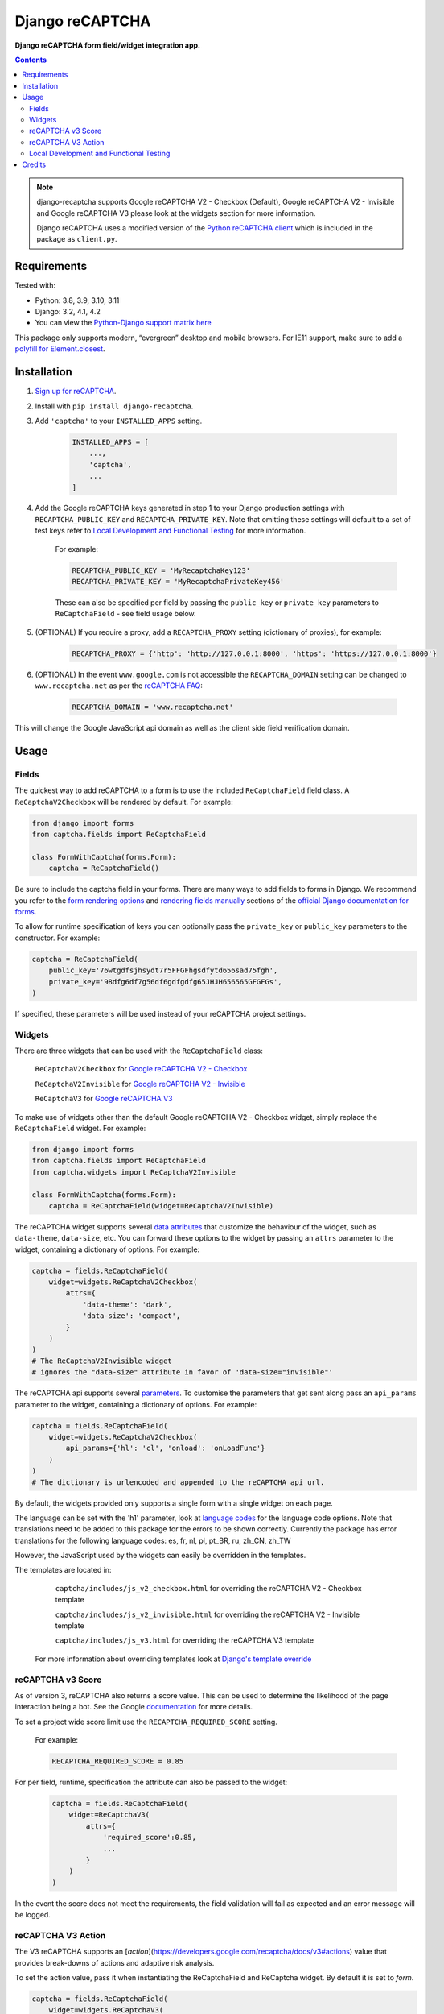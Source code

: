 Django reCAPTCHA
================
**Django reCAPTCHA form field/widget integration app.**

.. image:: https://img.shields.io/pypi/v/django-recaptcha.svg
    :target: https://pypi.org/project/django-recaptcha/
.. image:: https://img.shields.io/pypi/dm/django-recaptcha.svg
    :target: https://pypi.org/project/django-recaptcha/
.. image:: https://github.com/torchbox/django-recaptcha/workflows/CI/badge.svg
    :target: https://github.com/torchbox/django-recaptcha/actions
.. image:: https://coveralls.io/repos/github/torchbox/django-recaptcha/badge.svg?branch=main
    :target: https://coveralls.io/github/torchbox/django-recaptcha?branch=main

.. contents:: Contents
    :depth: 5

.. note::
   django-recaptcha supports Google reCAPTCHA V2 - Checkbox (Default), Google reCAPTCHA V2 - Invisible and Google reCAPTCHA V3 please look at the widgets section for more information.

   Django reCAPTCHA uses a modified version of the `Python reCAPTCHA client <http://pypi.python.org/pypi/recaptcha-client>`_ which is included in the package as ``client.py``.

Requirements
------------

Tested with:

* Python: 3.8, 3.9, 3.10, 3.11
* Django: 3.2, 4.1, 4.2
* You can view the `Python-Django support matrix here <https://docs.djangoproject.com/en/dev/faq/install/#what-python-version-can-i-use-with-django>`_

This package only supports modern, “evergreen” desktop and mobile browsers. For IE11 support, make sure to add a `polyfill for Element.closest <https://developer.mozilla.org/en-US/docs/Web/API/Element/closest#Polyfill>`_.

Installation
------------

#. `Sign up for reCAPTCHA <https://www.google.com/recaptcha/intro/index.html>`_.

#. Install with ``pip install django-recaptcha``.

#. Add ``'captcha'`` to your ``INSTALLED_APPS`` setting.

    .. code-block:: python

        INSTALLED_APPS = [
            ...,
            'captcha',
            ...
        ]

#. Add the Google reCAPTCHA keys generated in step 1 to your Django production settings with ``RECAPTCHA_PUBLIC_KEY`` and ``RECAPTCHA_PRIVATE_KEY``. Note that omitting these settings will default to a set of test keys refer to `Local Development and Functional Testing <Local Development and Functional Testing_>`_ for more information.

    For example:

    .. code-block:: python

        RECAPTCHA_PUBLIC_KEY = 'MyRecaptchaKey123'
        RECAPTCHA_PRIVATE_KEY = 'MyRecaptchaPrivateKey456'

    These can also be specified per field by passing the ``public_key`` or
    ``private_key`` parameters to ``ReCaptchaField`` - see field usage below.

#. (OPTIONAL) If you require a proxy, add a ``RECAPTCHA_PROXY`` setting (dictionary of proxies), for example:

    .. code-block:: python

        RECAPTCHA_PROXY = {'http': 'http://127.0.0.1:8000', 'https': 'https://127.0.0.1:8000'}

#. (OPTIONAL) In the event ``www.google.com`` is not accessible the ``RECAPTCHA_DOMAIN`` setting can be changed to ``www.recaptcha.net`` as per the `reCAPTCHA FAQ <https://developers.google.com/recaptcha/docs/faq#can-i-use-recaptcha-globally>`_:

    .. code-block:: python

        RECAPTCHA_DOMAIN = 'www.recaptcha.net'

This will change the Google JavaScript api domain as well as the client side field verification domain.

Usage
-----

Fields
~~~~~~

The quickest way to add reCAPTCHA to a form is to use the included
``ReCaptchaField`` field class. A ``ReCaptchaV2Checkbox`` will be rendered by default. For example:

.. code-block:: python

    from django import forms
    from captcha.fields import ReCaptchaField

    class FormWithCaptcha(forms.Form):
        captcha = ReCaptchaField()

Be sure to include the captcha field in your forms. There are many ways to add fields to forms in Django. We recommend you refer to the `form rendering options <https://docs.djangoproject.com/en/dev/topics/forms/#form-rendering-options>`_ and `rendering fields manually <https://docs.djangoproject.com/en/dev/topics/forms/#rendering-fields-manually>`_ sections of the `official Django documentation for forms <https://docs.djangoproject.com/en/dev/topics/forms>`_.

To allow for runtime specification of keys you can optionally pass the
``private_key`` or ``public_key`` parameters to the constructor. For example:

.. code-block:: python

    captcha = ReCaptchaField(
        public_key='76wtgdfsjhsydt7r5FFGFhgsdfytd656sad75fgh',
        private_key='98dfg6df7g56df6gdfgdfg65JHJH656565GFGFGs',
    )

If specified, these parameters will be used instead of your reCAPTCHA project settings.

Widgets
~~~~~~~

There are three widgets that can be used with the ``ReCaptchaField`` class:

    ``ReCaptchaV2Checkbox`` for `Google reCAPTCHA V2 - Checkbox <https://developers.google.com/recaptcha/docs/display>`_

    ``ReCaptchaV2Invisible`` for `Google reCAPTCHA V2 - Invisible <https://developers.google.com/recaptcha/docs/invisible>`_

    ``ReCaptchaV3`` for `Google reCAPTCHA V3 <https://developers.google.com/recaptcha/docs/v3>`_

To make use of widgets other than the default Google reCAPTCHA V2 - Checkbox widget, simply replace the ``ReCaptchaField`` widget. For example:

.. code-block:: python

    from django import forms
    from captcha.fields import ReCaptchaField
    from captcha.widgets import ReCaptchaV2Invisible

    class FormWithCaptcha(forms.Form):
        captcha = ReCaptchaField(widget=ReCaptchaV2Invisible)

The reCAPTCHA widget supports several `data attributes
<https://developers.google.com/recaptcha/docs/display#render_param>`_ that
customize the behaviour of the widget, such as ``data-theme``, ``data-size``, etc. You can
forward these options to the widget by passing an ``attrs`` parameter to the
widget, containing a dictionary of options. For example:

.. code-block:: python

    captcha = fields.ReCaptchaField(
        widget=widgets.ReCaptchaV2Checkbox(
            attrs={
                'data-theme': 'dark',
                'data-size': 'compact',
            }
        )
    )
    # The ReCaptchaV2Invisible widget
    # ignores the "data-size" attribute in favor of 'data-size="invisible"'

The reCAPTCHA api supports several `parameters
<https://developers.google.com/recaptcha/docs/display#js_param>`_. To customise
the parameters that get sent along pass an ``api_params`` parameter to the
widget, containing a dictionary of options. For example:

.. code-block:: python

    captcha = fields.ReCaptchaField(
        widget=widgets.ReCaptchaV2Checkbox(
            api_params={'hl': 'cl', 'onload': 'onLoadFunc'}
        )
    )
    # The dictionary is urlencoded and appended to the reCAPTCHA api url.

By default, the widgets provided only supports a single form with a single widget on each page.

The language can be set with the 'h1' parameter, look at `language codes
<https://developers.google.com/recaptcha/docs/language>`_ for the language code options. Note that translations need to be added to this package for the errors to be shown correctly. Currently the package has error translations for the following language codes: es, fr, nl, pl, pt_BR, ru, zh_CN, zh_TW

However, the JavaScript used by the widgets can easily be overridden in the templates.

The templates are located in:

    ``captcha/includes/js_v2_checkbox.html`` for overriding the reCAPTCHA V2 - Checkbox template

    ``captcha/includes/js_v2_invisible.html`` for overriding the reCAPTCHA V2 - Invisible template

    ``captcha/includes/js_v3.html`` for overriding the reCAPTCHA V3 template

 For more information about overriding templates look at `Django's template override <https://docs.djangoproject.com/en/2.1/howto/overriding-templates/>`_

reCAPTCHA v3 Score
~~~~~~~~~~~~~~~~~~

As of version 3, reCAPTCHA also returns a score value. This can be used to determine the likelihood of the page interaction being a bot. See the Google `documentation <https://developers.google.com/recaptcha/docs/v3#score>`_ for more details.

To set a project wide score limit use the ``RECAPTCHA_REQUIRED_SCORE`` setting.

    For example:

    .. code-block:: python

        RECAPTCHA_REQUIRED_SCORE = 0.85

For per field, runtime, specification the attribute can also be passed to the widget:

    .. code-block:: python

        captcha = fields.ReCaptchaField(
            widget=ReCaptchaV3(
                attrs={
                    'required_score':0.85,
                    ...
                }
            )
        )

In the event the score does not meet the requirements, the field validation will fail as expected and an error message will be logged.

reCAPTCHA V3 Action
~~~~~~~~~~~~~~~~~~~

The V3 reCAPTCHA supports an [`action`](https://developers.google.com/recaptcha/docs/v3#actions) value that provides break-downs of actions and adaptive risk analysis.

To set the action value, pass it when instantiating the ReCaptchaField and ReCaptcha widget. By default it is set to `form`.

.. code-block:: python

    captcha = fields.ReCaptchaField(
        widget=widgets.ReCaptchaV3(
            action='signup'
        )
    )


Local Development and Functional Testing
~~~~~~~~~~~~~~~~~~~~~~~~~~~~~~~~~~~~~~~~

If ``RECAPTCHA_PUBLIC_KEY`` and ``RECAPTCHA_PRIVATE_KEY`` are not set, django-recaptcha will use `Google's test keys <https://developers.google.com/recaptcha/docs/faq>`_ instead. These cannot be used in production since they always validate to true and a warning will be shown on the reCAPTCHA. Google's test keys only work for reCAPTCHA version 2.

To bypass the security check that prevents the test keys from being used unknowingly add ``SILENCED_SYSTEM_CHECKS = [..., 'captcha.recaptcha_test_key_error', ...]`` to your settings, here is an example:

    .. code-block:: python

        SILENCED_SYSTEM_CHECKS = ['captcha.recaptcha_test_key_error']

If you want to mock the call to Google's servers altogether, have a look at `test_fields.py <https://github.com/torchbox/django-recaptcha/blob/main/captcha/tests/test_fields.py>`_:

.. code-block:: python

   from unittest.mock import patch
   from django.test import TestCase
   from captcha.client import RecaptchaResponse   
   
   class TestFields(TestCase):
       @patch("captcha.fields.client.submit")
       def test_client_success_response(self, mocked_submit):
           mocked_submit.return_value = RecaptchaResponse(is_valid=True)
           ...

            
            
Credits
-------

Originally developed by `Praekelt Consulting <https://github.com/praekelt/django-recaptcha>`_

Inspired Marco Fucci's blogpost titled `Integrating reCAPTCHA with Django
<http://www.marcofucci.com/tumblelog/26/jul/2009/integrating-recaptcha-with-django>`_


``client.py`` taken from `recaptcha-client
<http://pypi.python.org/pypi/recaptcha-client>`_ licenced MIT/X11 by Mike
Crawford.

reCAPTCHA copyright 2012 Google.
